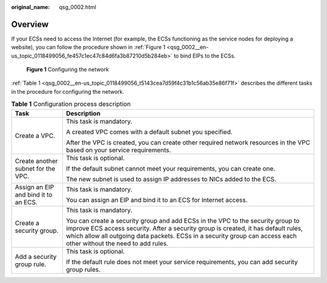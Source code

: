 :original_name: qsg_0002.html

.. _qsg_0002:

Overview
========

If your ECSs need to access the Internet (for example, the ECSs functioning as the service nodes for deploying a website), you can follow the procedure shown in :ref:`Figure 1 <qsg_0002__en-us_topic_0118499056_fe457c1ec47c84d6fa3b87210d5b284eb>` to bind EIPs to the ECSs.

.. _qsg_0002__en-us_topic_0118499056_fe457c1ec47c84d6fa3b87210d5b284eb:

.. figure:: /_static/images/en-us_image_0162332046.png
   :alt: **Figure 1** Configuring the network

   **Figure 1** Configuring the network

:ref:`Table 1 <qsg_0002__en-us_topic_0118499056_t5143cea7d59f4c31b1c56ab35e86f71f>` describes the different tasks in the procedure for configuring the network.

.. _qsg_0002__en-us_topic_0118499056_t5143cea7d59f4c31b1c56ab35e86f71f:

.. table:: **Table 1** Configuration process description

   +--------------------------------------+---------------------------------------------------------------------------------------------------------------------------------------------------------------------------------------------------------------------------------------------------------------------------------------------+
   | Task                                 | Description                                                                                                                                                                                                                                                                                 |
   +======================================+=============================================================================================================================================================================================================================================================================================+
   | Create a VPC.                        | This task is mandatory.                                                                                                                                                                                                                                                                     |
   |                                      |                                                                                                                                                                                                                                                                                             |
   |                                      | A created VPC comes with a default subnet you specified.                                                                                                                                                                                                                                    |
   |                                      |                                                                                                                                                                                                                                                                                             |
   |                                      | After the VPC is created, you can create other required network resources in the VPC based on your service requirements.                                                                                                                                                                    |
   +--------------------------------------+---------------------------------------------------------------------------------------------------------------------------------------------------------------------------------------------------------------------------------------------------------------------------------------------+
   | Create another subnet for the VPC.   | This task is optional.                                                                                                                                                                                                                                                                      |
   |                                      |                                                                                                                                                                                                                                                                                             |
   |                                      | If the default subnet cannot meet your requirements, you can create one.                                                                                                                                                                                                                    |
   |                                      |                                                                                                                                                                                                                                                                                             |
   |                                      | The new subnet is used to assign IP addresses to NICs added to the ECS.                                                                                                                                                                                                                     |
   +--------------------------------------+---------------------------------------------------------------------------------------------------------------------------------------------------------------------------------------------------------------------------------------------------------------------------------------------+
   | Assign an EIP and bind it to an ECS. | This task is mandatory.                                                                                                                                                                                                                                                                     |
   |                                      |                                                                                                                                                                                                                                                                                             |
   |                                      | You can assign an EIP and bind it to an ECS for Internet access.                                                                                                                                                                                                                            |
   +--------------------------------------+---------------------------------------------------------------------------------------------------------------------------------------------------------------------------------------------------------------------------------------------------------------------------------------------+
   | Create a security group.             | This task is mandatory.                                                                                                                                                                                                                                                                     |
   |                                      |                                                                                                                                                                                                                                                                                             |
   |                                      | You can create a security group and add ECSs in the VPC to the security group to improve ECS access security. After a security group is created, it has default rules, which allow all outgoing data packets. ECSs in a security group can access each other without the need to add rules. |
   +--------------------------------------+---------------------------------------------------------------------------------------------------------------------------------------------------------------------------------------------------------------------------------------------------------------------------------------------+
   | Add a security group rule.           | This task is optional.                                                                                                                                                                                                                                                                      |
   |                                      |                                                                                                                                                                                                                                                                                             |
   |                                      | If the default rule does not meet your service requirements, you can add security group rules.                                                                                                                                                                                              |
   +--------------------------------------+---------------------------------------------------------------------------------------------------------------------------------------------------------------------------------------------------------------------------------------------------------------------------------------------+
